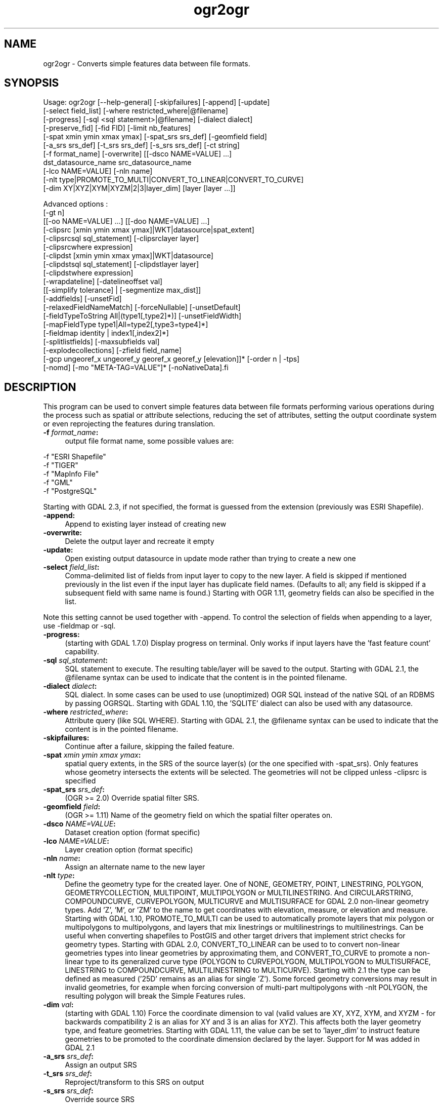 .TH "ogr2ogr" 1 "Fri Jun 28 2019" "GDAL" \" -*- nroff -*-
.ad l
.nh
.SH NAME
ogr2ogr \- Converts simple features data between file formats\&.
.SH "SYNOPSIS"
.PP
.PP
.PP
.nf
Usage: ogr2ogr [--help-general] [-skipfailures] [-append] [-update]
               [-select field_list] [-where restricted_where|\@filename]
               [-progress] [-sql <sql statement>|\@filename] [-dialect dialect]
               [-preserve_fid] [-fid FID] [-limit nb_features]
               [-spat xmin ymin xmax ymax] [-spat_srs srs_def] [-geomfield field]
               [-a_srs srs_def] [-t_srs srs_def] [-s_srs srs_def] [-ct string]
               [-f format_name] [-overwrite] [[-dsco NAME=VALUE] ...]
               dst_datasource_name src_datasource_name
               [-lco NAME=VALUE] [-nln name]
               [-nlt type|PROMOTE_TO_MULTI|CONVERT_TO_LINEAR|CONVERT_TO_CURVE]
               [-dim XY|XYZ|XYM|XYZM|2|3|layer_dim] [layer [layer ...]]

Advanced options :
               [-gt n]
               [[-oo NAME=VALUE] ...] [[-doo NAME=VALUE] ...]
               [-clipsrc [xmin ymin xmax ymax]|WKT|datasource|spat_extent]
               [-clipsrcsql sql_statement] [-clipsrclayer layer]
               [-clipsrcwhere expression]
               [-clipdst [xmin ymin xmax ymax]|WKT|datasource]
               [-clipdstsql sql_statement] [-clipdstlayer layer]
               [-clipdstwhere expression]
               [-wrapdateline] [-datelineoffset val]
               [[-simplify tolerance] | [-segmentize max_dist]]
               [-addfields] [-unsetFid]
               [-relaxedFieldNameMatch] [-forceNullable] [-unsetDefault]
               [-fieldTypeToString All|(type1[,type2]*)] [-unsetFieldWidth]
               [-mapFieldType type1|All=type2[,type3=type4]*]
               [-fieldmap identity | index1[,index2]*]
               [-splitlistfields] [-maxsubfields val]
               [-explodecollections] [-zfield field_name]
               [-gcp ungeoref_x ungeoref_y georef_x georef_y [elevation]]* [-order n | -tps]
               [-nomd] [-mo "META-TAG=VALUE"]* [-noNativeData].fi
.PP
.SH "DESCRIPTION"
.PP
This program can be used to convert simple features data between file formats performing various operations during the process such as spatial or attribute selections, reducing the set of attributes, setting the output coordinate system or even reprojecting the features during translation\&.
.PP
.IP "\fB\fB -f\fP\fI format_name\fP:\fP" 1c
output file format name, some possible values are: 
.PP
.nf
     -f "ESRI Shapefile"
     -f "TIGER"
     -f "MapInfo File"
     -f "GML"
     -f "PostgreSQL"
.fi
.PP
 Starting with GDAL 2\&.3, if not specified, the format is guessed from the extension (previously was ESRI Shapefile)\&.  
.IP "\fB\fB-append\fP:\fP" 1c
Append to existing layer instead of creating new 
.IP "\fB\fB-overwrite\fP:\fP" 1c
Delete the output layer and recreate it empty 
.IP "\fB\fB-update\fP:\fP" 1c
Open existing output datasource in update mode rather than trying to create a new one 
.IP "\fB\fB-select\fP\fI field_list\fP:\fP" 1c
Comma-delimited list of fields from input layer to copy to the new layer\&. A field is skipped if mentioned previously in the list even if the input layer has duplicate field names\&. (Defaults to all; any field is skipped if a subsequent field with same name is found\&.) Starting with OGR 1\&.11, geometry fields can also be specified in the list\&.
.PP
Note this setting cannot be used together with -append\&. To control the selection of fields when appending to a layer, use -fieldmap or -sql\&. 
.IP "\fB\fB-progress\fP:\fP" 1c
(starting with GDAL 1\&.7\&.0) Display progress on terminal\&. Only works if input layers have the 'fast feature count' capability\&. 
.IP "\fB\fB-sql\fP \fIsql_statement\fP:\fP" 1c
SQL statement to execute\&. The resulting table/layer will be saved to the output\&. Starting with GDAL 2\&.1, the @filename syntax can be used to indicate that the content is in the pointed filename\&. 
.IP "\fB\fB-dialect\fP \fIdialect\fP:\fP" 1c
SQL dialect\&. In some cases can be used to use (unoptimized) OGR SQL instead of the native SQL of an RDBMS by passing OGRSQL\&. Starting with GDAL 1\&.10, the 'SQLITE' dialect can also be used with any datasource\&. 
.IP "\fB\fB-where\fP\fI restricted_where\fP:\fP" 1c
Attribute query (like SQL WHERE)\&. Starting with GDAL 2\&.1, the @filename syntax can be used to indicate that the content is in the pointed filename\&. 
.IP "\fB\fB-skipfailures\fP:\fP" 1c
Continue after a failure, skipping the failed feature\&. 
.IP "\fB\fB-spat\fP\fI xmin ymin xmax ymax\fP:\fP" 1c
spatial query extents, in the SRS of the source layer(s) (or the one specified with -spat_srs)\&. Only features whose geometry intersects the extents will be selected\&. The geometries will not be clipped unless -clipsrc is specified 
.IP "\fB\fB-spat_srs\fP\fI srs_def\fP:\fP" 1c
(OGR >= 2\&.0) Override spatial filter SRS\&. 
.IP "\fB\fB-geomfield\fP \fIfield\fP:\fP" 1c
(OGR >= 1\&.11) Name of the geometry field on which the spatial filter operates on\&. 
.IP "\fB\fB-dsco\fP \fINAME=VALUE\fP:\fP" 1c
Dataset creation option (format specific) 
.IP "\fB\fB-lco\fP\fI NAME=VALUE\fP:\fP" 1c
Layer creation option (format specific) 
.IP "\fB\fB-nln\fP\fI name\fP:\fP" 1c
Assign an alternate name to the new layer 
.IP "\fB\fB-nlt\fP\fI type\fP:\fP" 1c
Define the geometry type for the created layer\&. One of NONE, GEOMETRY, POINT, LINESTRING, POLYGON, GEOMETRYCOLLECTION, MULTIPOINT, MULTIPOLYGON or MULTILINESTRING\&. And CIRCULARSTRING, COMPOUNDCURVE, CURVEPOLYGON, MULTICURVE and MULTISURFACE for GDAL 2\&.0 non-linear geometry types\&. Add 'Z', 'M', or 'ZM' to the name to get coordinates with elevation, measure, or elevation and measure\&. Starting with GDAL 1\&.10, PROMOTE_TO_MULTI can be used to automatically promote layers that mix polygon or multipolygons to multipolygons, and layers that mix linestrings or multilinestrings to multilinestrings\&. Can be useful when converting shapefiles to PostGIS and other target drivers that implement strict checks for geometry types\&. Starting with GDAL 2\&.0, CONVERT_TO_LINEAR can be used to to convert non-linear geometries types into linear geometries by approximating them, and CONVERT_TO_CURVE to promote a non-linear type to its generalized curve type (POLYGON to CURVEPOLYGON, MULTIPOLYGON to MULTISURFACE, LINESTRING to COMPOUNDCURVE, MULTILINESTRING to MULTICURVE)\&. Starting with 2\&.1 the type can be defined as measured ('25D' remains as an alias for single 'Z')\&. Some forced geometry conversions may result in invalid geometries, for example when forcing conversion of multi-part multipolygons with -nlt POLYGON, the resulting polygon will break the Simple Features rules\&.  
.IP "\fB\fB-dim\fP\fI val\fP:\fP" 1c
(starting with GDAL 1\&.10) Force the coordinate dimension to val (valid values are XY, XYZ, XYM, and XYZM - for backwards compatibility 2 is an alias for XY and 3 is an alias for XYZ)\&. This affects both the layer geometry type, and feature geometries\&. Starting with GDAL 1\&.11, the value can be set to 'layer_dim' to instruct feature geometries to be promoted to the coordinate dimension declared by the layer\&. Support for M was added in GDAL 2\&.1 
.IP "\fB\fB-a_srs\fP\fI srs_def\fP:\fP" 1c
Assign an output SRS 
.IP "\fB\fB-t_srs\fP\fI srs_def\fP:\fP" 1c
Reproject/transform to this SRS on output 
.IP "\fB\fB-s_srs\fP\fI srs_def\fP:\fP" 1c
Override source SRS 
.IP "\fB\fB-ct\fP \fIstring\fP:\fP" 1c
(GDAL >= 3\&.0) A PROJ string (single step operation or multiple step string starting with +proj=pipeline), a WKT2 string describing a CoordinateOperation, or a urn:ogc:def:coordinateOperation:EPSG::XXXX URN overriding the default transformation from the source to the target CRS\&. It must take into account the axis order of the source and target CRS\&. 
.IP "\fB\fB-preserve_fid\fP:\fP" 1c
Use the FID of the source features instead of letting the output driver to automatically assign a new one (when it needs to assign a FID\&. Some formats, like GeoJSON, have optional FID) Note: starting with GDAL 2\&.0, if not in append mode, this behaviour becomes the default if the output driver has a FID layer creation option\&. In which case the name of the source FID column will be used and source feature IDs will be attempted to be preserved\&. This behaviour can be disabled by setting -unsetFid 
.IP "\fB\fB-fid\fP \fIfid\fP:\fP" 1c
If provided, only the feature with this feature id will be reported\&. Operates exclusive of the spatial or attribute queries\&. Note: if you want to select several features based on their feature id, you can also use the fact the 'fid' is a special field recognized by OGR SQL\&. So, '-where 'fid in (1,3,5)'' would select features 1, 3 and 5\&. 
.IP "\fB\fB-limit\fP \fInb_features\fP:\fP" 1c
(starting with GDAL 2\&.2): to limit the number of features, per layer\&. 
.PP
.PP
Srs_def can be a full WKT definition (hard to escape properly), or a well known definition (i\&.e\&. EPSG:4326) or a file with a WKT definition\&.
.PP
Advanced options :
.PP
.IP "\fB\fB-oo\fP \fINAME=VALUE\fP:\fP" 1c
(starting with GDAL 2\&.0) Input dataset open option (format specific) 
.IP "\fB\fB-doo\fP \fINAME=VALUE\fP:\fP" 1c
(starting with GDAL 2\&.0) Destination dataset open option (format specific), only valid in -update mode 
.IP "\fB\fB-gt\fP \fIn\fP:\fP" 1c
group \fIn\fP features per transaction (default 20000 in OGR 1\&.11, 200 in previous releases)\&. Increase the value for better performance when writing into DBMS drivers that have transaction support\&. Starting with GDAL 2\&.0, n can be set to unlimited to load the data into a single transaction\&. 
.IP "\fB\fB-ds_transaction\fP:\fP" 1c
(starting with GDAL 2\&.0) Force the use of a dataset level transaction (for drivers that support such mechanism), especially for drivers such as FileGDB that only support dataset level transaction in emulation mode\&. 
.IP "\fB\fB-clipsrc\fP\fI [xmin ymin xmax ymax]|WKT|datasource|spat_extent\fP: \fP" 1c
(starting with GDAL 1\&.7\&.0) clip geometries to the specified bounding box (expressed in source SRS), WKT geometry (POLYGON or MULTIPOLYGON), from a datasource or to the spatial extent of the \fB-spat\fP option if you use the \fIspat_extent\fP keyword\&. When specifying a datasource, you will generally want to use it in combination of the \fB-clipsrclayer\fP, \fB-clipsrcwhere\fP or \fB-clipsrcsql\fP options 
.IP "\fB\fB-clipsrcsql\fP \fIsql_statement\fP:\fP" 1c
Select desired geometries using an SQL query instead\&. 
.IP "\fB\fB-clipsrclayer\fP \fIlayername\fP:\fP" 1c
Select the named layer from the source clip datasource\&. 
.IP "\fB\fB-clipsrcwhere\fP \fIexpression\fP:\fP" 1c
Restrict desired geometries based on attribute query\&. 
.IP "\fB\fB-clipdst\fP\fI xmin ymin xmax ymax\fP:\fP" 1c
(starting with GDAL 1\&.7\&.0) clip geometries after reprojection to the specified bounding box (expressed in dest SRS), WKT geometry (POLYGON or MULTIPOLYGON) or from a datasource\&. When specifying a datasource, you will generally want to use it in combination of the -clipdstlayer, -clipdstwhere or -clipdstsql options 
.IP "\fB\fB-clipdstsql\fP \fIsql_statement\fP:\fP" 1c
Select desired geometries using an SQL query instead\&. 
.IP "\fB\fB-clipdstlayer\fP \fIlayername\fP:\fP" 1c
Select the named layer from the destination clip datasource\&. 
.IP "\fB\fB-clipdstwhere\fP \fIexpression\fP:\fP" 1c
Restrict desired geometries based on attribute query\&. 
.IP "\fB\fB-wrapdateline\fP:\fP" 1c
(starting with GDAL 1\&.7\&.0) split geometries crossing the dateline meridian (long\&. = +/- 180deg) 
.IP "\fB\fB-datelineoffset\fP:\fP" 1c
(starting with GDAL 1\&.10) offset from dateline in degrees (default long\&. = +/- 10deg, geometries within 170deg to -170deg will be split) 
.IP "\fB\fB-simplify\fP\fI tolerance\fP:\fP" 1c
(starting with GDAL 1\&.9\&.0) distance tolerance for simplification\&. Note: the algorithm used preserves topology per feature, in particular for polygon geometries, but not for a whole layer\&. 
.IP "\fB\fB-segmentize\fP\fI max_dist\fP:\fP" 1c
(starting with GDAL 1\&.6\&.0) maximum distance between 2 nodes\&. Used to create intermediate points 
.IP "\fB\fB-fieldTypeToString\fP\fI type1, \&.\&.\&.\fP:\fP" 1c
(starting with GDAL 1\&.7\&.0) converts any field of the specified type to a field of type string in the destination layer\&. Valid types are : Integer, Integer64, Real, String, Date, Time, DateTime, Binary, IntegerList, Integer64List, RealList, StringList\&. Special value \fBAll\fP can be used to convert all fields to strings\&. This is an alternate way to using the CAST operator of OGR SQL, that may avoid typing a long SQL query\&. Note that this does not influence the field types used by the source driver, and is only an afterwards conversion\&. 
.IP "\fB\fB-mapFieldType\fP\fI srctype|All=dsttype, \&.\&.\&.\fP:\fP" 1c
(starting with GDAL 2\&.0) converts any field of the specified type to another type\&. Valid types are : Integer, Integer64, Real, String, Date, Time, DateTime, Binary, IntegerList, Integer64List, RealList, StringList\&. Types can also include subtype between parenthesis, such as Integer(Boolean), Real(Float32), \&.\&.\&. Special value \fBAll\fP can be used to convert all fields to another type\&. This is an alternate way to using the CAST operator of OGR SQL, that may avoid typing a long SQL query\&. This is a generalization of -fieldTypeToString\&. Note that this does not influence the field types used by the source driver, and is only an afterwards conversion\&. 
.IP "\fB\fB-unsetFieldWidth\fP:\fP" 1c
(starting with GDAL 1\&.11) set field width and precision to 0\&. 
.IP "\fB\fB-splitlistfields\fP:\fP" 1c
(starting with GDAL 1\&.8\&.0) split fields of type StringList, RealList or IntegerList into as many fields of type String, Real or Integer as necessary\&. 
.IP "\fB\fB-maxsubfields\fP \fIval\fP:\fP" 1c
To be combined with -splitlistfields to limit the number of subfields created for each split field\&. 
.IP "\fB\fB-explodecollections\fP:\fP" 1c
(starting with GDAL 1\&.8\&.0) produce one feature for each geometry in any kind of geometry collection in the source file 
.IP "\fB\fB-zfield\fP \fIfield_name\fP:\fP" 1c
(starting with GDAL 1\&.8\&.0) Uses the specified field to fill the Z coordinate of geometries 
.IP "\fB\fB-gcp\fP \fIungeoref_x ungeoref_y georef_x georef_y elevation\fP:\fP" 1c
(starting with GDAL 1\&.10\&.0) Add the indicated ground control point\&. This option may be provided multiple times to provide a set of GCPs\&.  
.IP "\fB\fB-order\fP \fIn\fP:\fP" 1c
(starting with GDAL 1\&.10\&.0) order of polynomial used for warping (1 to 3)\&. The default is to select a polynomial order based on the number of GCPs\&. 
.IP "\fB\fB-tps\fP:\fP" 1c
(starting with GDAL 1\&.10\&.0) Force use of thin plate spline transformer based on available GCPs\&. 
.IP "\fB\fB-fieldmap\fP:\fP" 1c
(starting with GDAL 1\&.10\&.0) Specifies the list of field indexes to be copied from the source to the destination\&. The (n)th value specified in the list is the index of the field in the target layer definition in which the n(th) field of the source layer must be copied\&. Index count starts at zero\&. To omit a field, specify a value of -1\&. There must be exactly as many values in the list as the count of the fields in the source layer\&. We can use the 'identity' setting to specify that the fields should be transferred by using the same order\&. This setting should be used along with the -append setting\&. 
.IP "\fB\fB-addfields\fP:\fP" 1c
(starting with GDAL 1\&.11) This is a specialized version of -append\&. Contrary to -append, -addfields has the effect of adding, to existing target layers, the new fields found in source layers\&. This option is useful when merging files that have non-strictly identical structures\&. This might not work for output formats that don't support adding fields to existing non-empty layers\&. Note that if you plan to use -addfields, you may need to combine it with -forceNullable, including for the initial import\&. 
.IP "\fB\fB-relaxedFieldNameMatch\fP:\fP" 1c
(starting with GDAL 1\&.11) Do field name matching between source and existing target layer in a more relaxed way if the target driver has an implementation for it\&. [-relaxedFieldNameMatch] [-forceNullable] 
.IP "\fB\fB-forceNullable\fP:\fP" 1c
(starting with GDAL 2\&.0) Do not propagate not-nullable constraints to target layer if they exist in source layer\&.\&. 
.IP "\fB\fB-unsetDefault\fP:\fP" 1c
(starting with GDAL 2\&.0) Do not propagate default field values to target layer if they exist in source layer\&.\&. 
.IP "\fB\fB-unsetFid\fP:\fP" 1c
(starting with GDAL 2\&.0) Can be specify to prevent the name of the source FID column and source feature IDs from being re-used for the target layer\&. This option can for example be useful if selecting source features with a ORDER BY clause\&. 
.IP "\fB\fB-nomd\fP:\fP" 1c
(starting with GDAL 2\&.0) To disable copying of metadata from source dataset and layers into target dataset and layers, when supported by output driver\&. 
.IP "\fB\fB-mo\fP \fI'META-TAG=VALUE'\fP:\fP" 1c
(starting with GDAL 2\&.0) Passes a metadata key and value to set on the output dataset, when supported by output driver\&. 
.IP "\fB\fB-noNativeData\fP:\fP" 1c
(starting with GDAL 2\&.1) To disable copying of native data, i\&.e\&. details of source format not captured by OGR abstraction, that are otherwise preserved by some drivers (like GeoJSON) when converting to same format\&.
.PP
.PP
.SH "PERFORMANCE HINTS"
.PP
When writing into transactional DBMS (SQLite/PostgreSQL,MySQL, etc\&.\&.\&.), it might be beneficial to increase the number of INSERT statements executed between BEGIN TRANSACTION and COMMIT TRANSACTION statements\&. This number is specified with the -gt option\&. For example, for SQLite, explicitly defining \fB-gt 65536\fP ensures optimal performance while populating some table containing many hundreds of thousands or millions of rows\&. However, note that -skipfailures overrides -gt and sets the size of transactions to 1\&.
.PP
For PostgreSQL, the PG_USE_COPY config option can be set to YES for a significant insertion performance boost\&. See the PG driver documentation page\&.
.PP
More generally, consult the documentation page of the input and output drivers for performance hints\&.
.SH "C API"
.PP
Starting with GDAL 2\&.1, this utility is also callable from C with GDALVectorTranslate()\&.
.SH "EXAMPLE"
.PP
Example appending to an existing layer (both flags need to be used):
.PP
.PP
.nf
% ogr2ogr -update -append -f PostgreSQL PG:dbname=warmerda abc.tab
.fi
.PP
.PP
Example reprojecting from ETRS_1989_LAEA_52N_10E to EPSG:4326 and clipping to a bounding box
.PP
.PP
.nf
% ogr2ogr -wrapdateline -t_srs EPSG:4326 -clipdst -5 40 15 55 france_4326.shp europe_laea.shp
.fi
.PP
.PP
Example for using the -fieldmap setting\&. The first field of the source layer is used to fill the third field (index 2 = third field) of the target layer, the second field of the source layer is ignored, the third field of the source layer used to fill the fifth field of the target layer\&.
.PP
.PP
.nf
% ogr2ogr -append -fieldmap 2,-1,4 dst.shp src.shp
.fi
.PP
.PP
More examples are given in the individual format pages\&.
.SH "AUTHOR"
.PP
Frank Warmerdam warmerdam@pobox.com, Silke Reimer silke@intevation.de 
